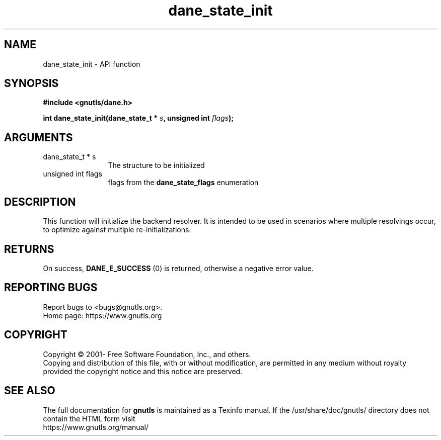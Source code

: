 .\" DO NOT MODIFY THIS FILE!  It was generated by gdoc.
.TH "dane_state_init" 3 "3.7.5" "gnutls" "gnutls"
.SH NAME
dane_state_init \- API function
.SH SYNOPSIS
.B #include <gnutls/dane.h>
.sp
.BI "int dane_state_init(dane_state_t * " s ", unsigned int " flags ");"
.SH ARGUMENTS
.IP "dane_state_t * s" 12
The structure to be initialized
.IP "unsigned int flags" 12
flags from the \fBdane_state_flags\fP enumeration
.SH "DESCRIPTION"
This function will initialize the backend resolver. It is
intended to be used in scenarios where multiple resolvings
occur, to optimize against multiple re\-initializations.
.SH "RETURNS"
On success, \fBDANE_E_SUCCESS\fP (0) is returned, otherwise a
negative error value.
.SH "REPORTING BUGS"
Report bugs to <bugs@gnutls.org>.
.br
Home page: https://www.gnutls.org

.SH COPYRIGHT
Copyright \(co 2001- Free Software Foundation, Inc., and others.
.br
Copying and distribution of this file, with or without modification,
are permitted in any medium without royalty provided the copyright
notice and this notice are preserved.
.SH "SEE ALSO"
The full documentation for
.B gnutls
is maintained as a Texinfo manual.
If the /usr/share/doc/gnutls/
directory does not contain the HTML form visit
.B
.IP https://www.gnutls.org/manual/
.PP
